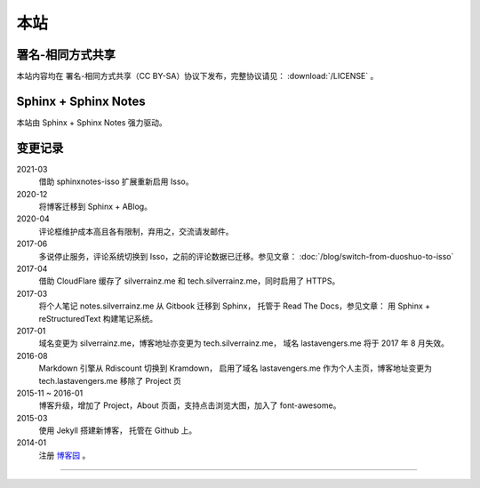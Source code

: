 ====
本站
====

署名-相同方式共享
=================

本站内容均在 |cc-badge| 署名-相同方式共享（CC BY-SA）协议下发布，完整协议请见：
:download:`/LICENSE` 。

.. |cc-badge| image:: https://licensebuttons.net/l/by-sa/4.0/88x31.png
   :target: http://creativecommons.org/licenses/by-sa/4.0/
   :height: 1.5em

Sphinx + Sphinx Notes
=====================

本站由 Sphinx |sphinx-badge| + Sphinx Notes |sphinx-notes-badge| 强力驱动。

.. |sphinx-badge| image:: /_images/sphinx.png
   :target: https://www.sphinx-doc.org
   :height: 4em

.. |sphinx-notes-badge| image:: /_static/logo.png
   :target: https://github.com/sphinx-notes/
   :height: 4em

变更记录
========

2021-03
  借助 sphinxnotes-isso 扩展重新启用 Isso。

2020-12
    将博客迁移到 Sphinx + ABlog。

2020-04
    评论框维护成本高且各有限制，弃用之，交流请发邮件。

2017-06
    多说停止服务，评论系统切换到 Isso，之前的评论数据已迁移。参见文章：
    :doc:`/blog/switch-from-duoshuo-to-isso`

2017-04
    借助 CloudFlare 缓存了 silverrainz.me 和 tech.silverrainz.me，同时启用了 HTTPS。

2017-03
    将个人笔记 notes.silverrainz.me 从 Gitbook 迁移到 Sphinx，
    托管于 Read The Docs，参见文章： 用 Sphinx + reStructuredText 构建笔记系统。

2017-01
    域名变更为 silverrainz.me，博客地址亦变更为 tech.silverrainz.me，
    域名 lastavengers.me 将于 2017 年 8 月失效。

2016-08
    Markdown 引擎从 Rdiscount 切换到 Kramdown，
    启用了域名 lastavengers.me 作为个人主页，博客地址变更为 tech.lastavengers.me
    移除了 Project 页

2015-11 ~ 2016-01
    博客升级，增加了 Project，About 页面，支持点击浏览大图，加入了 font-awesome。

2015-03
    使用 Jekyll 搭建新博客， 托管在 Github 上。

2014-01
    注册 博客园_ 。

.. _博客园: https://www.cnblogs.com/lastavengers/

--------------------------------------------------------------------------------

.. isso::
